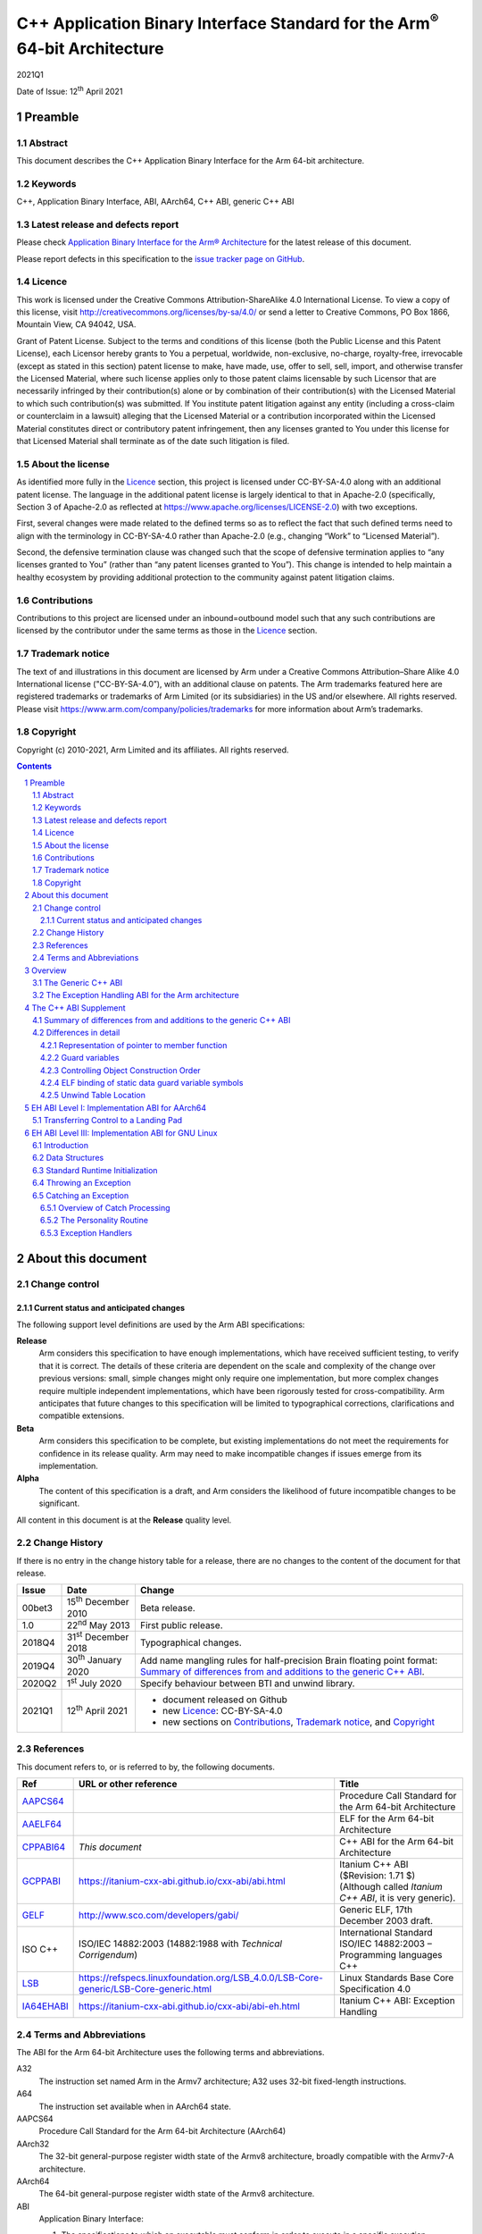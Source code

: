 ..
   Copyright (c) 2010-2021, Arm Limited and its affiliates.  All rights reserved.
   CC-BY-SA-4.0 AND Apache-Patent-License
   See LICENSE file for details

.. |release| replace:: 2021Q1
.. |date-of-issue| replace:: 12\ :sup:`th` April 2021
.. |copyright-date| replace:: 2010-2021
.. |footer| replace:: Copyright © |copyright-date|, Arm Limited and its
                      affiliates. All rights reserved.

.. |gcppabi-link| replace:: https://itanium-cxx-abi.github.io/cxx-abi/abi.html
.. |ia64ehabi-link| replace:: https://itanium-cxx-abi.github.io/cxx-abi/abi-eh.html
.. |gelf-link| replace:: http://www.sco.com/developers/gabi/
.. |lsb-link| replace:: https://refspecs.linuxfoundation.org/LSB_4.0.0/LSB-Core-generic/LSB-Core-generic.html

.. _AAPCS64: https://github.com/ARM-software/abi-aa/releases
.. _AAELF64: https://github.com/ARM-software/abi-aa/releases
.. _CPPABI64: https://github.com/ARM-software/abi-aa/releases
.. _GCPPABI: http://itanium-cxx-abi.github.io/cxx-abi/abi.html
.. _GELF: http://www.sco.com/developers/gabi/
.. _LSB: https://refspecs.linuxfoundation.org/LSB_4.0.0/LSB-Core-generic/LSB-Core-generic.html
.. _IA64EHABI: https://itanium-cxx-abi.github.io/cxx-abi/abi-eh.html

..
   References to individual subsections of GCPPABI

.. _2.2: https://itanium-cxx-abi.github.io/cxx-abi/abi.html#pod
.. _2.3: https://itanium-cxx-abi.github.io/cxx-abi/abi.html#member-pointers
.. _2.8: https://itanium-cxx-abi.github.io/cxx-abi/abi.html#guards
.. _3.1.3: https://itanium-cxx-abi.github.io/cxx-abi/abi.html#return-values
.. _3.3.5: https://itanium-cxx-abi.github.io/cxx-abi/abi.html#ctor-order
.. _3.4: https://itanium-cxx-abi.github.io/cxx-abi/abi.html#demangler
.. _5.1.5: https://itanium-cxx-abi.github.io/cxx-abi/abi.html#mangling-builtin
.. _5.2.2: https://itanium-cxx-abi.github.io/cxx-abi/abi.html#vague-static
.. _5.3: https://itanium-cxx-abi.github.io/cxx-abi/abi.html#unwind

***********************************************************************************
C++ Application Binary Interface Standard for the Arm\ :sup:`®` 64-bit Architecture
***********************************************************************************

.. class:: version

|release|

.. class:: issued

Date of Issue: |date-of-issue|

.. class:: logo

.. image:: Arm_logo_blue_RGB.svg
   :scale: 30%

.. section-numbering::

.. raw:: pdf

   PageBreak oneColumn


Preamble
========

Abstract
--------

This document describes the C++ Application Binary Interface for the Arm 64-bit architecture.

Keywords
--------

C++, Application Binary Interface, ABI, AArch64, C++ ABI,  generic C++ ABI

Latest release and defects report
---------------------------------

Please check `Application Binary Interface for the Arm® Architecture
<https://github.com/ARM-software/abi-aa>`_ for the latest
release of this document.

Please report defects in this specification to the `issue tracker page
on GitHub
<https://github.com/ARM-software/abi-aa/issues>`_.

.. raw:: pdf

   PageBreak

Licence
-------

This work is licensed under the Creative Commons
Attribution-ShareAlike 4.0 International License. To view a copy of
this license, visit http://creativecommons.org/licenses/by-sa/4.0/ or
send a letter to Creative Commons, PO Box 1866, Mountain View, CA
94042, USA.

Grant of Patent License. Subject to the terms and conditions of this
license (both the Public License and this Patent License), each
Licensor hereby grants to You a perpetual, worldwide, non-exclusive,
no-charge, royalty-free, irrevocable (except as stated in this
section) patent license to make, have made, use, offer to sell, sell,
import, and otherwise transfer the Licensed Material, where such
license applies only to those patent claims licensable by such
Licensor that are necessarily infringed by their contribution(s) alone
or by combination of their contribution(s) with the Licensed Material
to which such contribution(s) was submitted. If You institute patent
litigation against any entity (including a cross-claim or counterclaim
in a lawsuit) alleging that the Licensed Material or a contribution
incorporated within the Licensed Material constitutes direct or
contributory patent infringement, then any licenses granted to You
under this license for that Licensed Material shall terminate as of
the date such litigation is filed.

About the license
-----------------

As identified more fully in the Licence_ section, this project
is licensed under CC-BY-SA-4.0 along with an additional patent
license.  The language in the additional patent license is largely
identical to that in Apache-2.0 (specifically, Section 3 of Apache-2.0
as reflected at https://www.apache.org/licenses/LICENSE-2.0) with two
exceptions.

First, several changes were made related to the defined terms so as to
reflect the fact that such defined terms need to align with the
terminology in CC-BY-SA-4.0 rather than Apache-2.0 (e.g., changing
“Work” to “Licensed Material”).

Second, the defensive termination clause was changed such that the
scope of defensive termination applies to “any licenses granted to
You” (rather than “any patent licenses granted to You”).  This change
is intended to help maintain a healthy ecosystem by providing
additional protection to the community against patent litigation
claims.

Contributions
-------------

Contributions to this project are licensed under an inbound=outbound
model such that any such contributions are licensed by the contributor
under the same terms as those in the `Licence`_ section.

Trademark notice
----------------

The text of and illustrations in this document are licensed by Arm
under a Creative Commons Attribution–Share Alike 4.0 International
license ("CC-BY-SA-4.0”), with an additional clause on patents.
The Arm trademarks featured here are registered trademarks or
trademarks of Arm Limited (or its subsidiaries) in the US and/or
elsewhere. All rights reserved. Please visit
https://www.arm.com/company/policies/trademarks for more information
about Arm’s trademarks.

Copyright
---------

Copyright (c) |copyright-date|, Arm Limited and its affiliates.  All rights
reserved.

.. raw:: pdf

   PageBreak

.. contents::
   :depth: 3

.. raw:: pdf

   PageBreak

About this document
===================

Change control
--------------

Current status and anticipated changes
^^^^^^^^^^^^^^^^^^^^^^^^^^^^^^^^^^^^^^

The following support level definitions are used by the Arm ABI specifications:

**Release**
   Arm considers this specification to have enough implementations, which have
   received sufficient testing, to verify that it is correct. The details of these
   criteria are dependent on the scale and complexity of the change over previous
   versions: small, simple changes might only require one implementation, but more
   complex changes require multiple independent implementations, which have been
   rigorously tested for cross-compatibility. Arm anticipates that future changes
   to this specification will be limited to typographical corrections,
   clarifications and compatible extensions.

**Beta**
   Arm considers this specification to be complete, but existing
   implementations do not meet the requirements for confidence in its release
   quality. Arm may need to make incompatible changes if issues emerge from its
   implementation.

**Alpha**
   The content of this specification is a draft, and Arm considers the
   likelihood of future incompatible changes to be significant.

All content in this document is at the **Release** quality level.

Change History
--------------

If there is no entry in the change history table for a release, there are no
changes to the content of the document for that release.

.. class:: cppabi64-change-history

.. table::

  +---------+------------------------------+-------------------------------------------------------------------+
  | Issue   | Date                         | Change                                                            |
  +=========+==============================+===================================================================+
  | 00bet3  | 15\ :sup:`th` December 2010  | Beta release.                                                     |
  +---------+------------------------------+-------------------------------------------------------------------+
  | 1.0     | 22\ :sup:`nd` May 2013       | First public release.                                             |
  +---------+------------------------------+-------------------------------------------------------------------+
  | 2018Q4  | 31\ :sup:`st` December 2018  | Typographical changes.                                            |
  +---------+------------------------------+-------------------------------------------------------------------+
  | 2019Q4  | 30\ :sup:`th` January 2020   | Add name mangling rules for half-precision Brain floating point   |
  |         |                              | format: `Summary of differences from and additions to the generic |
  |         |                              | C++ ABI`_.                                                        |
  +---------+------------------------------+-------------------------------------------------------------------+
  | 2020Q2  | 1\ :sup:`st` July 2020       | Specify behaviour between BTI and unwind library.                 |
  +---------+------------------------------+-------------------------------------------------------------------+
  | 2021Q1  | 12\ :sup:`th` April 2021     | - document released on Github                                     |
  |         |                              | - new Licence_: CC-BY-SA-4.0                                      |
  |         |                              | - new sections on Contributions_,                                 |
  |         |                              |   `Trademark notice`_, and Copyright_                             |
  +---------+------------------------------+-------------------------------------------------------------------+

References
----------

This document refers to, or is referred to by, the following documents.

.. table::

  +--------------------------+-----------------------------------------------------+-------------------------------------------------------------------------+
  | Ref                      | URL or other reference                              | Title                                                                   |
  +==========================+=====================================================+=========================================================================+
  | AAPCS64_                 |                                                     | Procedure Call Standard for the Arm 64-bit Architecture                 |
  +--------------------------+-----------------------------------------------------+-------------------------------------------------------------------------+
  | AAELF64_                 |                                                     | ELF for the Arm 64-bit Architecture                                     |
  +--------------------------+-----------------------------------------------------+-------------------------------------------------------------------------+
  | CPPABI64_                | *This document*                                     | C++ ABI for the Arm 64-bit Architecture                                 |
  +--------------------------+-----------------------------------------------------+-------------------------------------------------------------------------+
  | GCPPABI_                 | |gcppabi-link|                                      | Itanium C++ ABI ($Revision: 1.71 $)                                     |
  |                          |                                                     | (Although called *Itanium C++ ABI*, it is very generic).                |
  +--------------------------+-----------------------------------------------------+-------------------------------------------------------------------------+
  | GELF_                    | |gelf-link|                                         | Generic ELF, 17th December 2003 draft.                                  |
  +--------------------------+-----------------------------------------------------+-------------------------------------------------------------------------+
  | ISO C++                  | ISO/IEC 14882:2003                                  | International Standard ISO/IEC 14882:2003 – Programming languages C++   |
  |                          | (14882:1988 with *Technical Corrigendum*)           |                                                                         |
  +--------------------------+-----------------------------------------------------+-------------------------------------------------------------------------+
  | LSB_                     | |lsb-link|                                          | Linux Standards Base Core Specification 4.0                             |
  +--------------------------+-----------------------------------------------------+-------------------------------------------------------------------------+
  | IA64EHABI_               | |ia64ehabi-link|                                    | Itanium C++ ABI: Exception Handling                                     |
  +--------------------------+-----------------------------------------------------+-------------------------------------------------------------------------+



Terms and Abbreviations
-----------------------

The ABI for the Arm 64-bit Architecture uses the following terms and abbreviations.

A32
   The instruction set named Arm in the Armv7 architecture; A32 uses 32-bit
   fixed-length instructions.

A64
   The instruction set available when in AArch64 state.

AAPCS64
   Procedure Call Standard for the Arm 64-bit Architecture (AArch64)

AArch32
   The 32-bit general-purpose register width state of the Armv8 architecture,
   broadly compatible with the Armv7-A architecture.

AArch64
   The 64-bit general-purpose register width state of the Armv8 architecture.

ABI
   Application Binary Interface:

   1. The specifications to which an executable must conform in order to
      execute in a specific execution environment. For example, the
      :title-reference:`Linux ABI for the Arm Architecture`.

   2. A particular aspect of the specifications to which independently
      produced relocatable files must conform in order to be statically
      linkable and executable.  For example, the C++ ABI for the Arm 64-bit
      Architecture [CPPABI64_], or ELF for the Arm Architecture [AAELF64_].

Arm-based
   ... based on the Arm architecture ...

Branch Target Identification
   Security technique ensuring a degree of control flow integrity by marking
   valid targets of indirect branches.

Floating point
   Depending on context floating point means or qualifies: (a) floating-point
   arithmetic conforming to IEEE 754 2008; (b) the Armv8 floating point
   instruction set; (c) the register set shared by (b) and the Armv8 SIMD
   instruction set.

Q-o-I
   Quality of Implementation – a quality, behavior, functionality, or
   mechanism not required by this standard, but which might be provided
   by systems conforming to it.  Q-o-I is often used to describe the
   tool-chain-specific means by which a standard requirement is met.

SIMD
   Single Instruction Multiple Data – A term denoting or qualifying:
   (a) processing several data items in parallel under the control of one
   instruction; (b) the Arm v8 SIMD instruction set: (c) the register set
   shared by (b) and the Armv8 floating point instruction set.

SIMD and floating point
   The Arm architecture’s SIMD and Floating Point architecture comprising
   the floating point instruction set, the SIMD instruction set and the
   register set shared by them.

T32
   The instruction set named Thumb in the Armv7 architecture; T32 uses
   16-bit and 32-bit instructions.

More specific terminology is defined when it is first used.

.. raw:: pdf

   PageBreak

Overview
========

The C++ ABI for the Arm 64-bit architecture (CPPABI64) comprises the
following sub-components.

* The generic C++ ABI, summarized in `The Generic C++ ABI`_, is the
  referenced base standard for this component.

* The C++ ABI supplement in `The C++ ABI Supplement`_ details
  Arm-specific additions to and deviations from the generic standard.

* The generic C++ exception handling ABI summarized in `The Exception
  Handling ABI for the Arm architecture`_, describes the
  language-independent and C++-specific aspects of exception handling.

* The C++ exception handling supplement for AArch64 in `EH ABI Level
  I: Implementation ABI for AArch64`_ details Arm-specific adddtions
  to and deviations from the generic standard.

* The C++ exception handling ABI supplement for GNU/Linux in `EH ABI
  Level III: Implementation ABI for GNU Linux`_ details Arm-specific
  additions to and deviations from the generic standard for GNU/Linux
  systems.

The generic C++ ABI is implicitly an SVr4-based standard, and takes an
SVr4 position on symbol visibility and vague linkage. This document
does not cover extensions for DLL-based environments.

The Generic C++ ABI
-------------------

The generic C++ ABI [GCPPABI_] (originally developed for SVr4 on
Itanium) specifies:

* The layout of C++ non-POD class types in terms of the layout of POD
  types (specified for this ABI by the Procedure Call Standard for the
  Arm 64-bit Architecture [AAPCS64_]).

* How class types requiring copy construction are passed as parameters
  and results.

* The content of run-time type information (RTTI).

* Necessary APIs for object construction and destruction.

* How names with linkage are mangled (name mangling).

The generic C++ ABI refers to a separate Itanium-specific
specification of exception handling. When the generic C++ ABI is used
as a component of this ABI, corresponding reference must be made to
the generic C++ exception handling ABI as summarised in `The Exception
Handling ABI for the Arm architecture`_, and the C++ exception
handling ABI supplement in `EH ABI Level III: Implementation ABI for
GNU Linux`_.


The Exception Handling ABI for the Arm architecture
---------------------------------------------------

In common with [IA64EHABI_], this ABI specifies table-based unwinding
that separates language-independent unwinding from language specific
aspects. The [IA64EHABI_] specification describes three levels of ABI:

    Level I. A Base API, interfaces common to all languages and implementations.

    Level II. The C++ ABI, interfaces for interoperability of C++ implementations.

    Level III. The Implementation ABI specific to a particular runtime implementation.

`EH ABI Level I: Implementation ABI for AArch64`_ describes EH Level I
ABI used on AArch64 systems.

The AArch64 C++ EH ABI uses Level II of the Itanium exception handling
ABI as specified.

`EH ABI Level III: Implementation ABI for GNU Linux`_ describes the EH
Level III ABI used on GNU/Linux systems.


The C++ ABI Supplement
======================


Summary of differences from and additions to the generic C++ ABI
----------------------------------------------------------------

This section summarizes the differences between the C++ ABI for the
Arm 64-bit architecture and the generic C++ ABI. Section numbers in
captions refer to the generic C++ ABI specification. Larger
differences are detailed in subsections of `Differences in detail`_.

**GC++ABI §**\ 2.2_ **POD Data Types**

The GC++ABI defines the way in which empty class types are laid out.
For the purposes of parameter passing in [AAPCS64_], a parameter whose
type is an empty class shall be treated as if its type were an
aggregate with a single member of type unsigned byte.

.. note::

    Of course, the single member has undefined content.


**GC++ABI §**\ 2.3_ **Member Pointers**

The pointer to member function representation differs from that used
by Itanium. See `Representation of pointer to member function`_.

**GC++ABI §**\ 2.8_ **Initialization guard variables**

This ABI only specifies the bottom bit of the guard variable. See
`Guard variables`_.

**GC++ABI §**\ 3.1.3_ **Return Values**

When a return value has a non-trivial copy constructor or destructor,
the address of the caller-allocated temporary is passed in the
Indirect Result Location Register (r8) rather than as an implicit
first parameter before the ``this`` parameter and user parameters.

**GC++ABI §**\ 3.3.5_ **Controlling Object Construction Order**

Global object construction is managed in a simplified way under this
ABI. See `Controlling Object Construction Order`_.

**GC++ABI §**\ 3.4_ **Demangler**

This ABI provides the demangler interface as specified in the generic
C++ ABI. The ABI does not specify the format of the demangled string.

**GC++ABI §**\ 5.1.5_ **Builtin Types**

The ``__bf16`` is mangled as ``u6__bf16``.

**GC++ABI §**\ 5.2.2_ **Static Data**

If a static datum and its guard variable are emitted in the same
COMDAT group, the ELF binding [GELF_] for both symbols must be
``STB_GLOBAL``, not ``STB_WEAK`` as specified in [GCPPABI_]. `ELF
binding of static data guard variable symbols`_ justifies this
requirement.

**GC++ABI §**\ 5.3_ **Unwind Table Location**

The exception unwind table shall be located by use of program header
entries of type ``PT_AARCH64_UNWIND``. See `Unwind Table Location`_.

**(No section in the generic C++ ABI) A library nothrow new function must not examine its 2nd argument**

Library versions of the following functions must not examine their
second argument.

.. code-block:: c++

    ::operator new(std::size_t, const std::nothrow_t&)
    ::operator new[](std::size_t, const std::nothrow_t&)

(The second argument conveys no useful information other than through
its presence or absence, which is manifest in the mangling of the name
of the function. This ABI therefore allows code generators to use a
potentially invalid second argument – for example, whatever value
happens to be in R1 – at a point of call).

**(No section in the generic C++ ABI, but would be §**\ 2.2_\ **) POD data types**

Pointers to ``extern "C++"`` functions and pointers to ``extern "C"``
functions are interchangeable if the function types are otherwise
identical.

In order to be used by the library helper functions described below,
implementations of constructor and destructor functions (complete,
sub-object, deleting, and allocating) must have a type compatible
with:

.. code-block:: c++

    extern "C" void (*)(void* /* , other argument types if any */);

**(No section in the generic C++ ABI) Namespace and mangling for the** ``va_list`` **type**

The type ``__va_list`` is in namespace std. The type name of
``va_list`` therefore mangles to ``St9__va_list``.


Differences in detail
---------------------

Representation of pointer to member function
^^^^^^^^^^^^^^^^^^^^^^^^^^^^^^^^^^^^^^^^^^^^

The generic C++ ABI [GCPPABI_] specifies that a pointer to member
function is a pair of words ``<ptr, adj>``. The least significant bit
of ``ptr`` discriminates between (0) the address of a non-virtual
member function and (1) the offset in the class’s virtual table of the
address of a virtual function.

This encoding cannot work for the AArch64 instruction set where the
architecture reserves all bits of code addresses.

This ABI specifies that ``adj`` contains twice the ``this``
adjustment, plus 1 if the member function is virtual. The least
significant bit of ``adj`` then makes exactly the same discrimination
as the least significant bit of ``ptr`` does for Itanium.

A pointer to member function is NULL when ``ptr = 0`` and the least
significant bit of ``adj`` is zero.


Guard variables
^^^^^^^^^^^^^^^

The generic C++ ABI [GCPPABI_] specifies the bottom byte of a static
variable guard variable shall be 0 when the variable is not
initialized, and 1 when it is. All other bytes are platform defined.

This ABI instead only specifies the value bit 0 of the static guard
variable; all other bits are platform defined. Bit 0 shall be 0 when
the variable is not initialized and 1 when it is.


Controlling Object Construction Order
^^^^^^^^^^^^^^^^^^^^^^^^^^^^^^^^^^^^^

The generic ABI specifies a ``#pragma`` and ``.priority_init`` section
type to allow the user to specify object construction order. This
scheme is not in wide use and so this ABI uses a different scheme
which has several pre-existing implementations.

The compiler is responsible for sequencing the construction of
top-level static objects defined in a translation unit in accordance
with the requirements of the C++ standard. The run-time environment
(helper-function library) sequences the initialization of one
translation unit after another. The global constructor vector provides
the interface between these agents as follows:

- Each translation unit provides a fragment of the constructor vector
  in an ELF section called ``.init_array`` of type ``SHT_INIT_ARRAY``
  (=0xE) and section flags ``SHF_ALLOC + SHF_WRITE``.

- Each element of the vector contains the address of a function of
  type ``extern "C" void (* const)(void)`` that, when called, performs
  part or all of the global object construction for the translation
  unit. Producers must treat ``.init_array`` sections as if they were
  read-only.

- The appropriate entry for an element referring to, say,
  ``__sti_file`` that constructs the global static objects in filecpp,
  is 0 relocated by ``R_AARCH64_ABS64`` (``__sti_file``).

- Object construction order may be controlled by appending an unsigned
  integer in the range 0-65535 (formatted as if by ``printf("%05d",
  priority)``) to the name of the section. The linker must lay these
  sections out in ascending lexicographical order.

- Sections without a priority number appended are assumed to have a
  lower priority than those sections with a priority number. The
  linker should lay out sections without a priority number after those
  sections with.

- The priority values 0 to 100 inclusive are reserved to the
  implementation.

- Run-time support code iterates through the global constructor vector
  in increasing address order calling each identified initialization
  function in order.


ELF binding of static data guard variable symbols
^^^^^^^^^^^^^^^^^^^^^^^^^^^^^^^^^^^^^^^^^^^^^^^^^

The generic C++ standard [GCPPABI_] states at the end of §5.2.2:

   Local static data objects generally have associated guard variables
   used to ensure that they are initialized only once (see 3.3.2). If
   the object is emitted using a COMDAT group, the guard variable must
   be too. It is suggested that it be emitted in the same COMDAT group
   as the associated data object, but it may be emitted in its own
   COMDAT group, identified by its name. In either case, it must be
   weak.

In effect the generic standard permits a producer to generate one of
two alternative structures. Either:

::

    COMDAT Group (Variable Name) {
        Defines Variable Name       // ELF binding STB_GLOBAL, mangled name
        Defines Guard Variable Name // ELF binding STB_WEAK, mangled name ...
    }                               // (... this ABI requires STB_GLOBAL binding)

Or:

::

    COMDAT Group (Variable Name) {
        Defines Variable Name       // ELF binding STB_GLOBAL, mangled name
    }
    +
    COMDAT Group (Guard Variable Name) {
        Defines Guard Variable Name // ELF binding STB_WEAK, mangled name
    }

A link step involving multiple groups of the first kind causes no
difficulties. A linker must retain only one copy of the group and
there will be one definition of Variable Name and one weak definition
of Guard Variable Name.

A link step involving pairs of groups of the second kind also causes
no difficulties. A linker must retain one copy of each group so there
will be one definition of Variable Name and one weak definition of
Guard Variable Name.

A link step involving a group of the first kind and a pair of groups
of the second kind generates two sub-cases.

- If the linker discards the group that defines two symbols there is
  no problem.

- If the linker retains the group that defines both Variable Name and
  Guard Variable Name it must nonetheless retain the group called
  Guard Variable Name. There are now two definitions of Guard Variable
  Name with ELF binding ``STB_WEAK``.

In this second case there is no problem provided the linker picks one
of the definitions.

Unfortunately, [GELF_] does not specify how linkers must process
multiple weak definitions when there is no non-weak definition to
override them. If a linker faults duplicate weak definitions there
will be a functional failure.

This ABI requires the ELF binding of Guard Variable Name in the first
structure to be ``STB_GLOBAL``.

The rules codified in [GELF_] then make all three linking scenarios
well defined and it becomes possible to link the output of compilers
such as armcc that choose the first structure with the output of those
such as gcc that choose the second without relying on linker behavior
that the generic ELF standard leaves unspecified.


Unwind Table Location
^^^^^^^^^^^^^^^^^^^^^

Exception tables are located in sections with the name ``.eh_frame``
and ``.eh_frame_hdr``. Linkers shall put the ``.eh_frame_hdr`` section
in a single text segment, with a ``PT_AARCH64_UNWIND`` program table
entry identifying the unwind table header location.


.. raw:: pdf

   PageBreak oneColumn


EH ABI Level I: Implementation ABI for AArch64
==============================================

See [IA64EHABI_] §1.


Transferring Control to a Landing Pad
-------------------------------------
See [IA64EHABI_] §1.6.3.

The unwind library may elect to transfer control to landing pads via a jump
instruction that requires the jump target to be identified as a valid
destination for indirect jumps.

.. note::
   The intent is that the landing pads should start with a ``bti j`` instruction
   (or equivalent), when they might operate in an environment with Branch Target
   Identification enabled.

.. raw:: pdf

   PageBreak oneColumn


EH ABI Level III: Implementation ABI for GNU Linux
==================================================

Introduction
------------

This section describes the Exception Handling Implementation ABI for GNU Linux systems.

It specifies:

* The format of the unwind tables

* Standard Runtime Initialization features

* Throwing an Exception

* Catching an Exception

This section follows the layout of [IA64EHABI_] §3.


Data Structures
---------------

The format of the exception tables is as specified in [LSB_] §II.11.6
(Exception Frames).

The codes used to describe the encoding of pointers used in the
exception frame tables, are the values described in [LSB_] §II.11.5.1
(DWARF Exception Header Encoding).

Note that in particular that the layout of the Language Specific Data
Area (LSDA) is not specified by this ABI. The structure and layout of
a LSDA is specific to a particular implementation of a personality
routine.


Standard Runtime Initialization
-------------------------------

See [IA64EHABI_] §3.3.


Throwing an Exception
---------------------

See [IA64EHABI_] §3.4.


Catching an Exception
---------------------


Overview of Catch Processing
^^^^^^^^^^^^^^^^^^^^^^^^^^^^

Stack unwinding itself is begun by calling
``__Unwind_RaiseException()``, and performed by the unwind library.
See [IA64EHABI_] §3.5 for a summary.


The Personality Routine
^^^^^^^^^^^^^^^^^^^^^^^

The personality routine is specified in [IA64EHABI_] §2.5.2.

Exception Handlers
^^^^^^^^^^^^^^^^^^

The behavior of exception handlers is described in [IA64EHABI_] §2.5.3.
